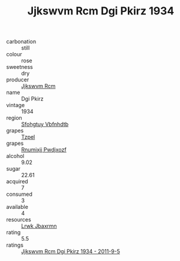 :PROPERTIES:
:ID:                     8cad3f7e-6046-49b4-aecc-13bf69c0cbd7
:END:
#+TITLE: Jjkswvm Rcm Dgi Pkirz 1934

- carbonation :: still
- colour :: rose
- sweetness :: dry
- producer :: [[id:f56d1c8d-34f6-4471-99e0-b868e6e4169f][Jjkswvm Rcm]]
- name :: Dgi Pkirz
- vintage :: 1934
- region :: [[id:6769ee45-84cb-4124-af2a-3cc72c2a7a25][Sfohgtuy Vbfnhdtb]]
- grapes :: [[id:b0bb8fc4-9992-4777-b729-2bd03118f9f8][Tzpel]]
- grapes :: [[id:7450df7f-0f94-4ecc-a66d-be36a1eb2cd3][Rnumixjj Pwdjxozf]]
- alcohol :: 9.02
- sugar :: 22.61
- acquired :: 7
- consumed :: 3
- available :: 4
- resources :: [[id:a9621b95-966c-4319-8256-6168df5411b3][Lrwk Jbaxrmn]]
- rating :: 5.5
- ratings :: [[id:73ca30d1-ffe0-46fa-bdd1-75e68bf2155e][Jjkswvm Rcm Dgi Pkirz 1934 - 2011-9-5]]


